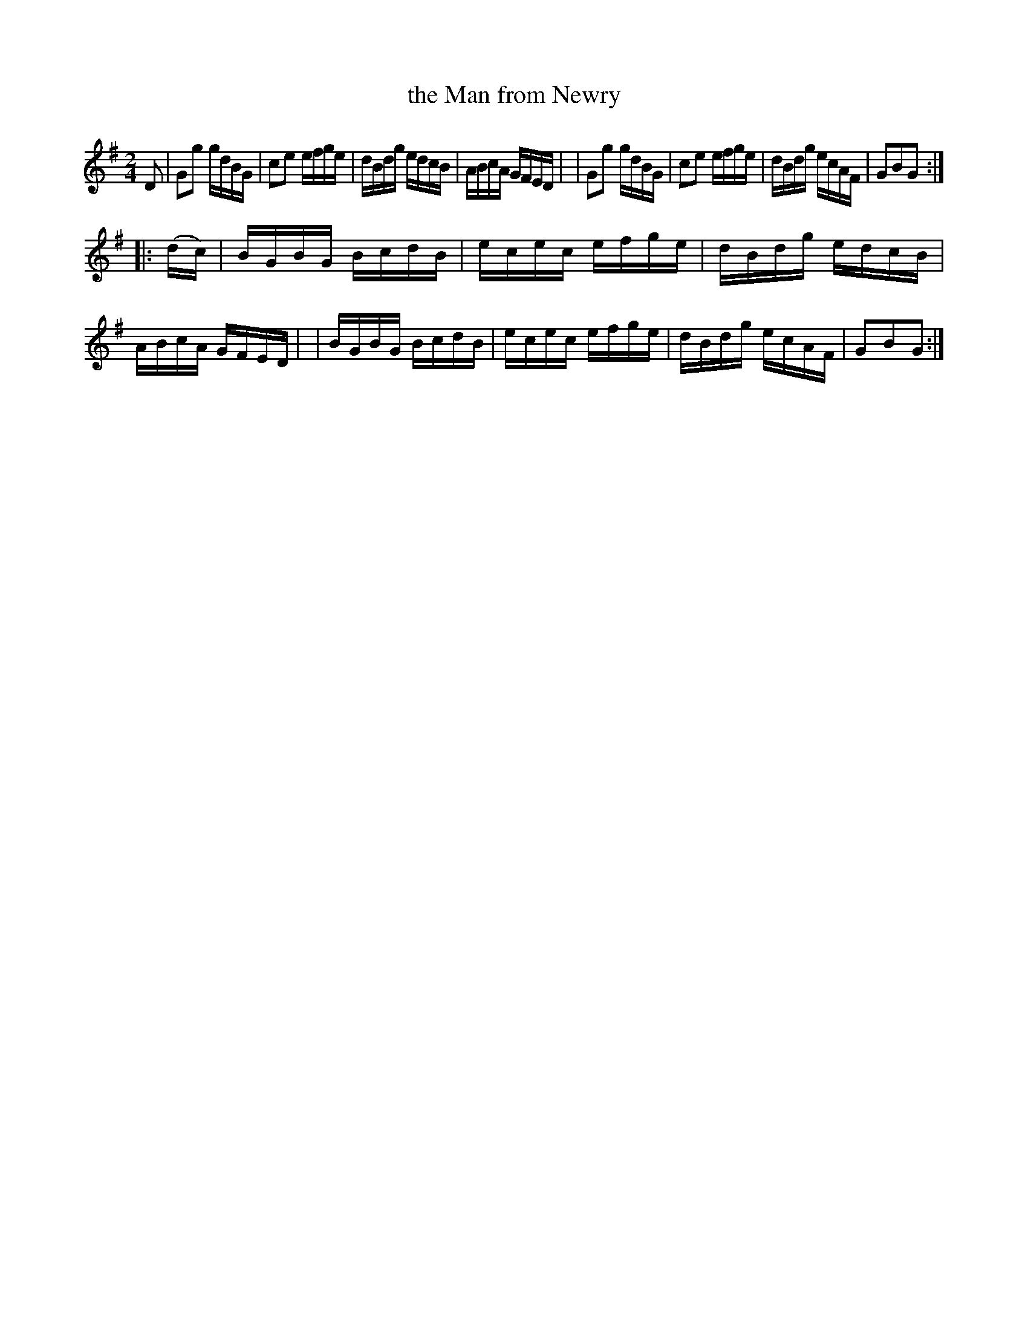 X: 910
T: the Man from Newry
R: hornpipe
%S: s:2 b:16(8+8)
B: Francis O'Neill: "The Dance Music of Ireland" (1907) #910
Z: Frank Nordberg - http://www.musicaviva.com
F: http://www.musicaviva.com/abc/tunes/ireland/oneill-1001/0910/oneill-1001-0910-1.abc
M: 2/4
L: 1/16
K: G
D2 \
| G2g2 gdBG | c2e2 efge | dBdg edcB | ABcA GFED |\
| G2g2 gdBG | c2e2 efge | dBdg ecAF | G2B2G2 :|
|: (dc) \
| BGBG BcdB | ecec efge | dBdg edcB | ABcA GFED |\
| BGBG BcdB | ecec efge | dBdg ecAF | G2B2G2 :|
